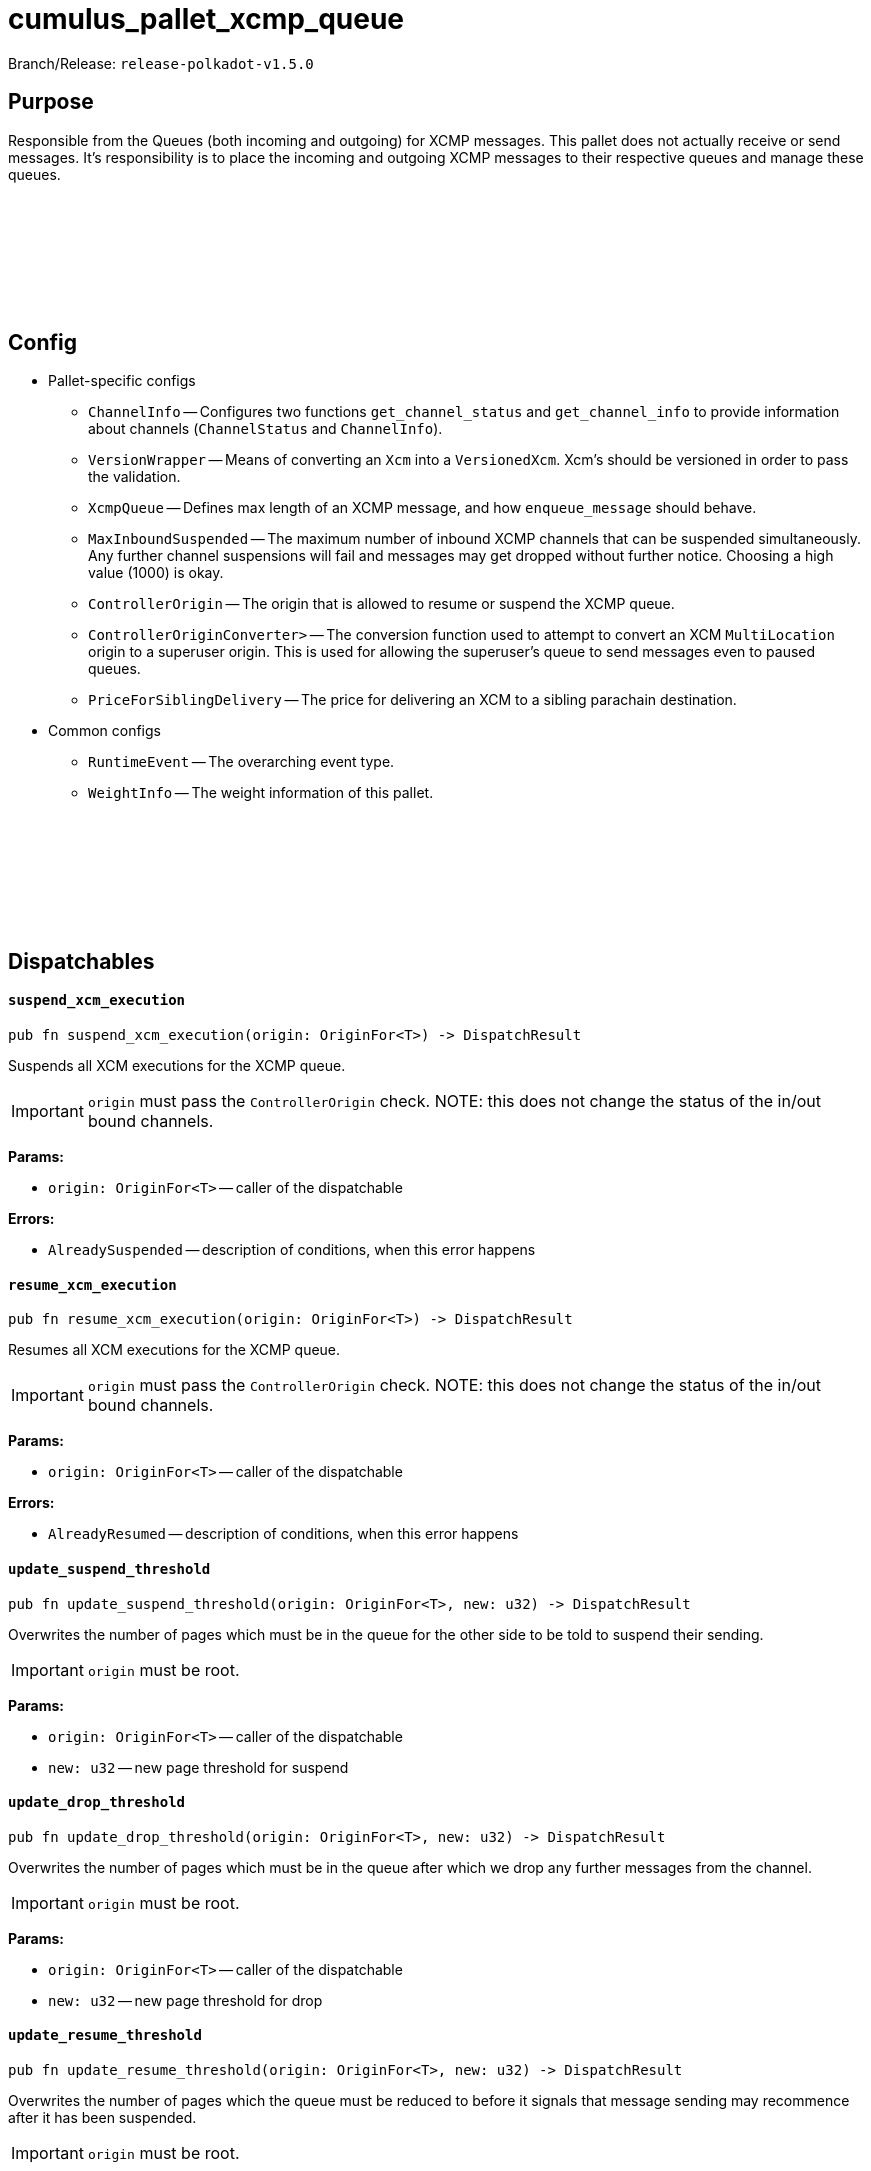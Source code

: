 :source-highlighter: highlight.js
:highlightjs-languages: rust
:github-icon: pass:[<svg class="icon"><use href="#github-icon"/></svg>]

= cumulus_pallet_xcmp_queue

Branch/Release: `release-polkadot-v1.5.0`

== Purpose

Responsible from the Queues (both incoming and outgoing) for XCMP messages. This pallet does not actually receive or send messages. It's responsibility is to place the incoming and outgoing XCMP messages to their respective queues and manage these queues.


== Config link:https://github.com/paritytech/polkadot-sdk/blob/release-polkadot-v1.5.0/cumulus/pallets/xcmp-queue/src/lib.rs#L112[{github-icon},role=heading-link]

* Pallet-specific configs
** `ChannelInfo` -- Configures two functions `get_channel_status` and `get_channel_info` to provide information about channels (`ChannelStatus` and `ChannelInfo`).
** `VersionWrapper` -- Means of converting an `Xcm` into a `VersionedXcm`. Xcm's should be versioned in order to pass the validation.
** `XcmpQueue` -- Defines max length of an XCMP message, and how `enqueue_message` should behave.
** `MaxInboundSuspended` -- The maximum number of inbound XCMP channels that can be suspended simultaneously. Any further channel suspensions will fail and messages may get dropped without further notice. Choosing a high value (1000) is okay.
** `ControllerOrigin` -- The origin that is allowed to resume or suspend the XCMP queue.
** `ControllerOriginConverter>` -- The conversion function used to attempt to convert an XCM `MultiLocation` origin to a superuser origin. This is used for allowing the superuser's queue to send messages even to paused queues.
** `PriceForSiblingDelivery` -- The price for delivering an XCM to a sibling parachain destination.
* Common configs
** `RuntimeEvent` -- The overarching event type.
** `WeightInfo` -- The weight information of this pallet.

== Dispatchables link:https://github.com/paritytech/polkadot-sdk/blob/release-polkadot-v1.5.0/cumulus/pallets/xcmp-queue/src/lib.rs#L150[{github-icon},role=heading-link]

[.contract-item]
[[suspend_xcm_execution]]
==== `[.contract-item-name]#++suspend_xcm_execution++#`
[source,rust]
----
pub fn suspend_xcm_execution(origin: OriginFor<T>) -> DispatchResult
----
Suspends all XCM executions for the XCMP queue.

IMPORTANT: `origin` must pass the `ControllerOrigin` check.
NOTE: this does not change the status of the in/out bound channels.

**Params:**

* `origin: OriginFor<T>` -- caller of the dispatchable

**Errors:**

* `AlreadySuspended` -- description of conditions, when this error happens

[.contract-item]
[[resume_xcm_execution]]
==== `[.contract-item-name]#++resume_xcm_execution++#`
[source,rust]
----
pub fn resume_xcm_execution(origin: OriginFor<T>) -> DispatchResult
----
Resumes all XCM executions for the XCMP queue.

IMPORTANT: `origin` must pass the `ControllerOrigin` check.
NOTE: this does not change the status of the in/out bound channels.

**Params:**

* `origin: OriginFor<T>` -- caller of the dispatchable

**Errors:**

* `AlreadyResumed` -- description of conditions, when this error happens

[.contract-item]
[[update_suspend_threshold]]
==== `[.contract-item-name]#++update_suspend_threshold++#`
[source,rust]
----
pub fn update_suspend_threshold(origin: OriginFor<T>, new: u32) -> DispatchResult
----
Overwrites the number of pages which must be in the queue for the other side to be told to suspend their sending.

IMPORTANT: `origin` must be root.

**Params:**

* `origin: OriginFor<T>` -- caller of the dispatchable
* `new: u32` -- new page threshold for suspend

[.contract-item]
[[update_drop_threshold]]
==== `[.contract-item-name]#++update_drop_threshold++#`
[source,rust]
----
pub fn update_drop_threshold(origin: OriginFor<T>, new: u32) -> DispatchResult
----
Overwrites the number of pages which must be in the queue after which we drop any further messages from the channel.

IMPORTANT: `origin` must be root.

**Params:**

* `origin: OriginFor<T>` -- caller of the dispatchable
* `new: u32` -- new page threshold for drop

[.contract-item]
[[update_resume_threshold]]
==== `[.contract-item-name]#++update_resume_threshold++#`
[source,rust]
----
pub fn update_resume_threshold(origin: OriginFor<T>, new: u32) -> DispatchResult
----
Overwrites the number of pages which the queue must be reduced to before it signals that message sending may recommence after it has been suspended.

IMPORTANT: `origin` must be root.

**Params:**

* `origin: OriginFor<T>` -- caller of the dispatchable
* `new: u32` -- new page threshold for resume

== Important Mentions and FAQ's

IMPORTANT: messages are not ordered when they are received, but they are ordered when they are sent.

Messages and signals are stored in different queues. When the messages to be sent are taken with `take_outbound_messages`, they will be ordered:

* if there are signals present for outbound messages that targeting a parachain, we will only send signals, not messages
* messages (that are not signals) won’t be ordered

NOTE: polkadot/xcm/src/v3 has SendXcm trait, which has 2 blank methods validate and deliver. For each router struct, one can implement SendXcm for it.

. `deliver` method take `destination` as a parameter, and calls `send_fragment` function with the target parachain id.
. `send_fragment` puts the message to the queue of the given parachain id.
** unlike it's name, `deliver` method does not actually delivers the message. It is calling `send_fragment`, which places a message fragment on the outgoing XCMP queue for recipient. So, `deliver` is only putting the message to the respective outgoing xcmp queue

